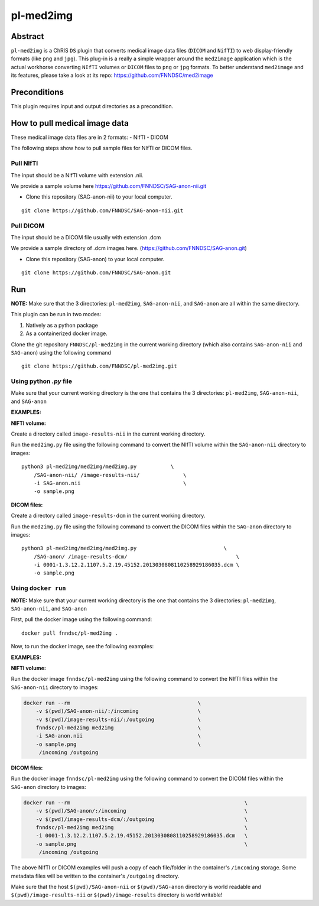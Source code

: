##########
pl-med2img
##########


Abstract
========

``pl-med2img`` is a ChRIS ``DS`` plugin that converts medical image data files (``DICOM`` and ``NifTI``) to web display-friendly formats (like ``png`` and ``jpg``). This plug-in is a really a simple wrapper around the ``med2image`` application which is the actual workhorse converting ``NIfTI`` volumes or ``DICOM`` files to ``png`` or ``jpg`` formats. To better understand ``med2image`` and its features, please take a look at its repo: https://github.com/FNNDSC/med2image


Preconditions
=============

This plugin requires input and output directories as a precondition.

How to pull medical image data
==============================

These medical image data files are in 2 formats:
- NIfTI
- DICOM

The following steps show how to pull sample files for NIfTI or DICOM files.

Pull NIfTI
^^^^^^^^^^

The input should be a NIfTI volume with extension .nii.

We provide a sample volume here https://github.com/FNNDSC/SAG-anon-nii.git

- Clone this repository (SAG-anon-nii) to your local computer.

::

    git clone https://github.com/FNNDSC/SAG-anon-nii.git

Pull DICOM
^^^^^^^^^^

The input should be a DICOM file usually with extension .dcm

We provide a sample directory of .dcm images here. (https://github.com/FNNDSC/SAG-anon.git)

-   Clone this repository (SAG-anon) to your local computer.

::

    git clone https://github.com/FNNDSC/SAG-anon.git

Run
===

**NOTE:** Make sure that the 3 directories: ``pl-med2img``, ``SAG-anon-nii``, and ``SAG-anon`` are all within the same directory.

This plugin can be run in two modes: 

1. Natively as a python package
2. As a containerized docker image.

Clone the git repository ``FNNDSC/pl-med2img`` in the current working directory (which also contains ``SAG-anon-nii`` and ``SAG-anon``) using the following command

::

    git clone https://github.com/FNNDSC/pl-med2img.git


Using python `.py` file
^^^^^^^^^^^^^^^^^^^^^^^

Make sure that your current working directory is the one that contains the 3 directories: ``pl-med2img``, ``SAG-anon-nii``, and ``SAG-anon``


**EXAMPLES:**

**NIFTI volume:**

Create a directory called ``image-results-nii`` in the current working directory.

Run the ``med2img.py`` file using the following command to convert the NIfTI volume within the ``SAG-anon-nii`` directory to images:

::

    python3 pl-med2img/med2img/med2img.py           \
        /SAG-anon-nii/ /image-results-nii/              \
        -i SAG-anon.nii                                 \
        -o sample.png

**DICOM files:**

Create a directory called ``image-results-dcm`` in the current working directory.

Run the ``med2img.py`` file using the following command to convert the DICOM files within the ``SAG-anon`` directory to images:

::

    python3 pl-med2img/med2img/med2img.py                            \
        /SAG-anon/ /image-results-dcm/                                   \ 
        -i 0001-1.3.12.2.1107.5.2.19.45152.2013030808110258929186035.dcm \
        -o sample.png

Using ``docker run``
^^^^^^^^^^^^^^^^^^^^
**NOTE:** Make sure that your current working directory is the one that contains the 3 directories: ``pl-med2img``, ``SAG-anon-nii``, and ``SAG-anon``

First, pull the docker image using the following command:

::

    docker pull fnndsc/pl-med2img .

Now, to run the docker image, see the following examples:

**EXAMPLES:**

**NIFTI volume:**

Run the docker image ``fnndsc/pl-med2img`` using the following command to convert the NIfTI files within the ``SAG-anon-nii`` directory to images:


.. code-block:: bash

    docker run --rm                                         \
        -v $(pwd)/SAG-anon-nii/:/incoming                   \
        -v $(pwd)/image-results-nii/:/outgoing              \
        fnndsc/pl-med2img med2img                           \
        -i SAG-anon.nii                                     \
        -o sample.png                                       \
         /incoming /outgoing

**DICOM files:**

Run the docker image ``fnndsc/pl-med2img`` using the following command to convert the DICOM files within the ``SAG-anon`` directory to images:

.. code-block:: bash

    docker run --rm                                                        \
        -v $(pwd)/SAG-anon/:/incoming                                      \
        -v $(pwd)/image-results-dcm/:/outgoing                             \
        fnndsc/pl-med2img med2img                                          \
        -i 0001-1.3.12.2.1107.5.2.19.45152.2013030808110258929186035.dcm   \
        -o sample.png                                                      \
         /incoming /outgoing

The above NIfTI or DICOM examples will push a copy of each file/folder in the container's ``/incoming``
storage. Some metadata files will be written to the container's ``/outgoing`` directory.

Make sure that the host ``$(pwd)/SAG-anon-nii`` or ``$(pwd)/SAG-anon`` directory is world readable and ``$(pwd)/image-results-nii`` or ``$(pwd)/image-results``
directory is world writable!
